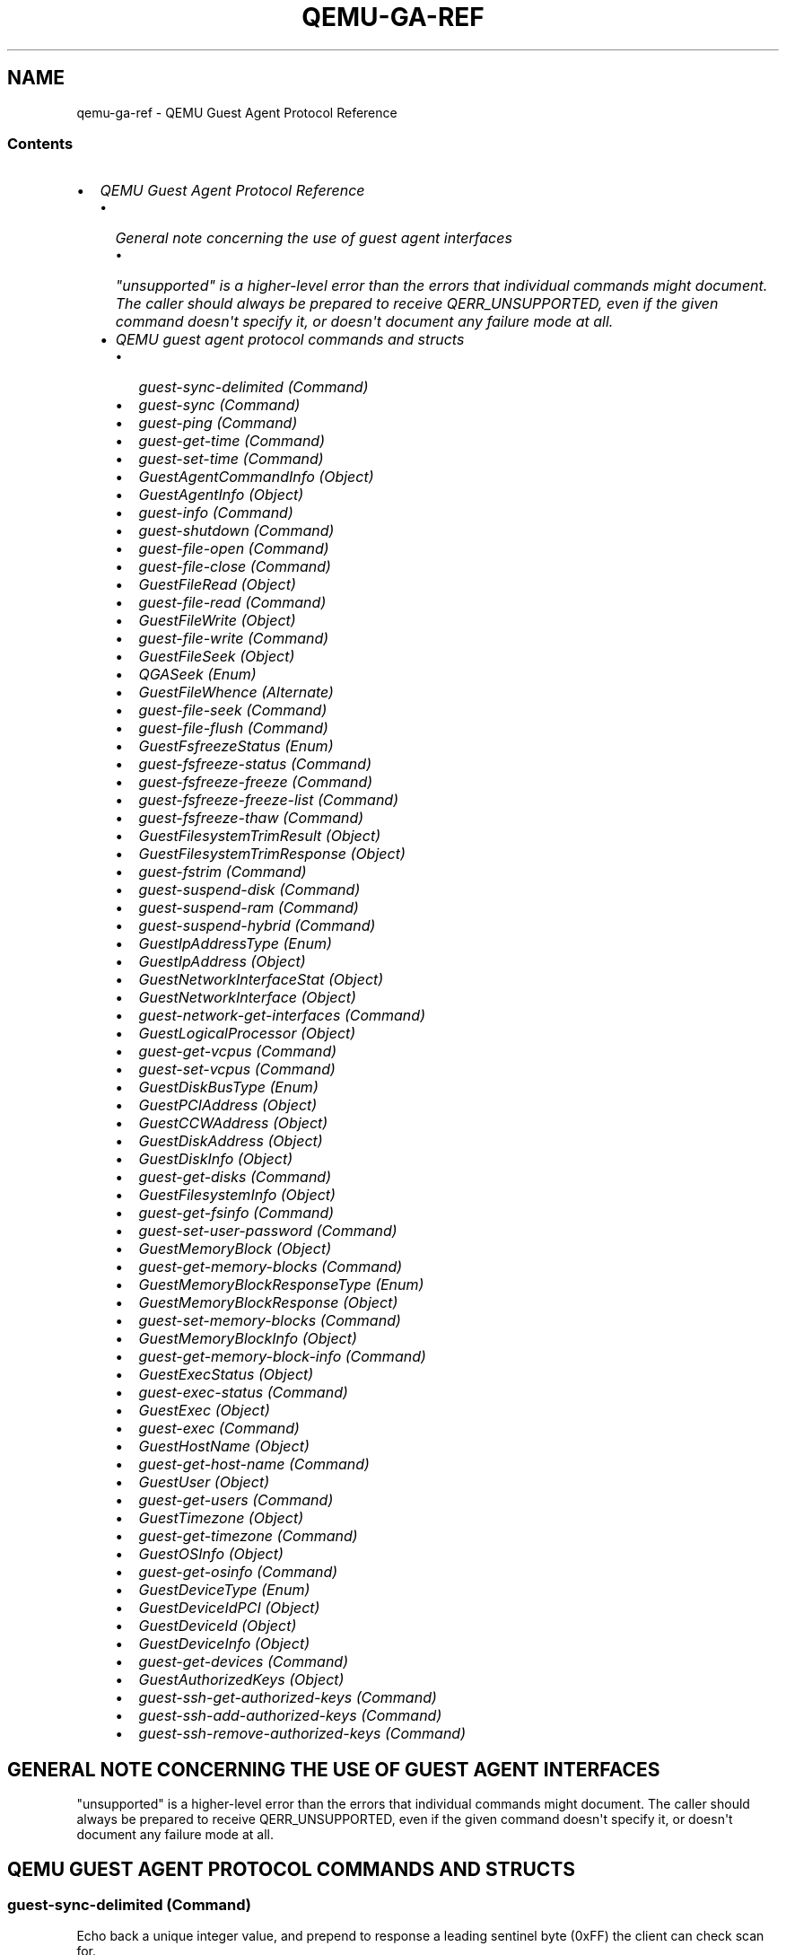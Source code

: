 .\" Man page generated from reStructuredText.
.
.TH "QEMU-GA-REF" "7" "Apr 27, 2022" "6.1.50" "QEMU"
.SH NAME
qemu-ga-ref \- QEMU Guest Agent Protocol Reference
.
.nr rst2man-indent-level 0
.
.de1 rstReportMargin
\\$1 \\n[an-margin]
level \\n[rst2man-indent-level]
level margin: \\n[rst2man-indent\\n[rst2man-indent-level]]
-
\\n[rst2man-indent0]
\\n[rst2man-indent1]
\\n[rst2man-indent2]
..
.de1 INDENT
.\" .rstReportMargin pre:
. RS \\$1
. nr rst2man-indent\\n[rst2man-indent-level] \\n[an-margin]
. nr rst2man-indent-level +1
.\" .rstReportMargin post:
..
.de UNINDENT
. RE
.\" indent \\n[an-margin]
.\" old: \\n[rst2man-indent\\n[rst2man-indent-level]]
.nr rst2man-indent-level -1
.\" new: \\n[rst2man-indent\\n[rst2man-indent-level]]
.in \\n[rst2man-indent\\n[rst2man-indent-level]]u
..
.SS Contents
.INDENT 0.0
.IP \(bu 2
\fI\%QEMU Guest Agent Protocol Reference\fP
.INDENT 2.0
.IP \(bu 2
\fI\%General note concerning the use of guest agent interfaces\fP
.INDENT 2.0
.IP \(bu 2
\fI\%"unsupported" is a higher\-level error than the errors that individual
commands might document. The caller should always be prepared to receive
QERR_UNSUPPORTED, even if the given command doesn\(aqt specify it, or doesn\(aqt
document any failure mode at all.\fP
.UNINDENT
.IP \(bu 2
\fI\%QEMU guest agent protocol commands and structs\fP
.INDENT 2.0
.IP \(bu 2
\fI\%guest\-sync\-delimited (Command)\fP
.IP \(bu 2
\fI\%guest\-sync (Command)\fP
.IP \(bu 2
\fI\%guest\-ping (Command)\fP
.IP \(bu 2
\fI\%guest\-get\-time (Command)\fP
.IP \(bu 2
\fI\%guest\-set\-time (Command)\fP
.IP \(bu 2
\fI\%GuestAgentCommandInfo (Object)\fP
.IP \(bu 2
\fI\%GuestAgentInfo (Object)\fP
.IP \(bu 2
\fI\%guest\-info (Command)\fP
.IP \(bu 2
\fI\%guest\-shutdown (Command)\fP
.IP \(bu 2
\fI\%guest\-file\-open (Command)\fP
.IP \(bu 2
\fI\%guest\-file\-close (Command)\fP
.IP \(bu 2
\fI\%GuestFileRead (Object)\fP
.IP \(bu 2
\fI\%guest\-file\-read (Command)\fP
.IP \(bu 2
\fI\%GuestFileWrite (Object)\fP
.IP \(bu 2
\fI\%guest\-file\-write (Command)\fP
.IP \(bu 2
\fI\%GuestFileSeek (Object)\fP
.IP \(bu 2
\fI\%QGASeek (Enum)\fP
.IP \(bu 2
\fI\%GuestFileWhence (Alternate)\fP
.IP \(bu 2
\fI\%guest\-file\-seek (Command)\fP
.IP \(bu 2
\fI\%guest\-file\-flush (Command)\fP
.IP \(bu 2
\fI\%GuestFsfreezeStatus (Enum)\fP
.IP \(bu 2
\fI\%guest\-fsfreeze\-status (Command)\fP
.IP \(bu 2
\fI\%guest\-fsfreeze\-freeze (Command)\fP
.IP \(bu 2
\fI\%guest\-fsfreeze\-freeze\-list (Command)\fP
.IP \(bu 2
\fI\%guest\-fsfreeze\-thaw (Command)\fP
.IP \(bu 2
\fI\%GuestFilesystemTrimResult (Object)\fP
.IP \(bu 2
\fI\%GuestFilesystemTrimResponse (Object)\fP
.IP \(bu 2
\fI\%guest\-fstrim (Command)\fP
.IP \(bu 2
\fI\%guest\-suspend\-disk (Command)\fP
.IP \(bu 2
\fI\%guest\-suspend\-ram (Command)\fP
.IP \(bu 2
\fI\%guest\-suspend\-hybrid (Command)\fP
.IP \(bu 2
\fI\%GuestIpAddressType (Enum)\fP
.IP \(bu 2
\fI\%GuestIpAddress (Object)\fP
.IP \(bu 2
\fI\%GuestNetworkInterfaceStat (Object)\fP
.IP \(bu 2
\fI\%GuestNetworkInterface (Object)\fP
.IP \(bu 2
\fI\%guest\-network\-get\-interfaces (Command)\fP
.IP \(bu 2
\fI\%GuestLogicalProcessor (Object)\fP
.IP \(bu 2
\fI\%guest\-get\-vcpus (Command)\fP
.IP \(bu 2
\fI\%guest\-set\-vcpus (Command)\fP
.IP \(bu 2
\fI\%GuestDiskBusType (Enum)\fP
.IP \(bu 2
\fI\%GuestPCIAddress (Object)\fP
.IP \(bu 2
\fI\%GuestCCWAddress (Object)\fP
.IP \(bu 2
\fI\%GuestDiskAddress (Object)\fP
.IP \(bu 2
\fI\%GuestDiskInfo (Object)\fP
.IP \(bu 2
\fI\%guest\-get\-disks (Command)\fP
.IP \(bu 2
\fI\%GuestFilesystemInfo (Object)\fP
.IP \(bu 2
\fI\%guest\-get\-fsinfo (Command)\fP
.IP \(bu 2
\fI\%guest\-set\-user\-password (Command)\fP
.IP \(bu 2
\fI\%GuestMemoryBlock (Object)\fP
.IP \(bu 2
\fI\%guest\-get\-memory\-blocks (Command)\fP
.IP \(bu 2
\fI\%GuestMemoryBlockResponseType (Enum)\fP
.IP \(bu 2
\fI\%GuestMemoryBlockResponse (Object)\fP
.IP \(bu 2
\fI\%guest\-set\-memory\-blocks (Command)\fP
.IP \(bu 2
\fI\%GuestMemoryBlockInfo (Object)\fP
.IP \(bu 2
\fI\%guest\-get\-memory\-block\-info (Command)\fP
.IP \(bu 2
\fI\%GuestExecStatus (Object)\fP
.IP \(bu 2
\fI\%guest\-exec\-status (Command)\fP
.IP \(bu 2
\fI\%GuestExec (Object)\fP
.IP \(bu 2
\fI\%guest\-exec (Command)\fP
.IP \(bu 2
\fI\%GuestHostName (Object)\fP
.IP \(bu 2
\fI\%guest\-get\-host\-name (Command)\fP
.IP \(bu 2
\fI\%GuestUser (Object)\fP
.IP \(bu 2
\fI\%guest\-get\-users (Command)\fP
.IP \(bu 2
\fI\%GuestTimezone (Object)\fP
.IP \(bu 2
\fI\%guest\-get\-timezone (Command)\fP
.IP \(bu 2
\fI\%GuestOSInfo (Object)\fP
.IP \(bu 2
\fI\%guest\-get\-osinfo (Command)\fP
.IP \(bu 2
\fI\%GuestDeviceType (Enum)\fP
.IP \(bu 2
\fI\%GuestDeviceIdPCI (Object)\fP
.IP \(bu 2
\fI\%GuestDeviceId (Object)\fP
.IP \(bu 2
\fI\%GuestDeviceInfo (Object)\fP
.IP \(bu 2
\fI\%guest\-get\-devices (Command)\fP
.IP \(bu 2
\fI\%GuestAuthorizedKeys (Object)\fP
.IP \(bu 2
\fI\%guest\-ssh\-get\-authorized\-keys (Command)\fP
.IP \(bu 2
\fI\%guest\-ssh\-add\-authorized\-keys (Command)\fP
.IP \(bu 2
\fI\%guest\-ssh\-remove\-authorized\-keys (Command)\fP
.UNINDENT
.UNINDENT
.UNINDENT
.SH GENERAL NOTE CONCERNING THE USE OF GUEST AGENT INTERFACES
"unsupported" is a higher\-level error than the errors that individual
commands might document. The caller should always be prepared to receive
QERR_UNSUPPORTED, even if the given command doesn\(aqt specify it, or doesn\(aqt
document any failure mode at all.
.SH QEMU GUEST AGENT PROTOCOL COMMANDS AND STRUCTS
.SS \fBguest\-sync\-delimited\fP (Command)
.sp
Echo back a unique integer value, and prepend to response a
leading sentinel byte (0xFF) the client can check scan for.
.sp
This is used by clients talking to the guest agent over the
wire to ensure the stream is in sync and doesn\(aqt contain stale
data from previous client. It must be issued upon initial
connection, and after any client\-side timeouts (including
timeouts on receiving a response to this command).
.sp
After issuing this request, all guest agent responses should be
ignored until the response containing the unique integer value
the client passed in is returned. Receival of the 0xFF sentinel
byte must be handled as an indication that the client\(aqs
lexer/tokenizer/parser state should be flushed/reset in
preparation for reliably receiving the subsequent response. As
an optimization, clients may opt to ignore all data until a
sentinel value is receiving to avoid unnecessary processing of
stale data.
.sp
Similarly, clients should also precede this \fIrequest\fP
with a 0xFF byte to make sure the guest agent flushes any
partially read JSON data from a previous client connection.
.SS Arguments
.INDENT 0.0
.TP
.B \fBid\fP: \fBint\fP
randomly generated 64\-bit integer
.UNINDENT
.SS Returns
.sp
The unique integer id passed in by the client
.SS Since
.sp
1.1
.SS \fBguest\-sync\fP (Command)
.sp
Echo back a unique integer value
.sp
This is used by clients talking to the guest agent over the
wire to ensure the stream is in sync and doesn\(aqt contain stale
data from previous client. All guest agent responses should be
ignored until the provided unique integer value is returned,
and it is up to the client to handle stale whole or
partially\-delivered JSON text in such a way that this response
can be obtained.
.sp
In cases where a partial stale response was previously
received by the client, this cannot always be done reliably.
One particular scenario being if qemu\-ga responses are fed
character\-by\-character into a JSON parser. In these situations,
using guest\-sync\-delimited may be optimal.
.sp
For clients that fetch responses line by line and convert them
to JSON objects, guest\-sync should be sufficient, but note that
in cases where the channel is dirty some attempts at parsing the
response may result in a parser error.
.sp
Such clients should also precede this command
with a 0xFF byte to make sure the guest agent flushes any
partially read JSON data from a previous session.
.SS Arguments
.INDENT 0.0
.TP
.B \fBid\fP: \fBint\fP
randomly generated 64\-bit integer
.UNINDENT
.SS Returns
.sp
The unique integer id passed in by the client
.SS Since
.sp
0.15.0
.SS \fBguest\-ping\fP (Command)
.sp
Ping the guest agent, a non\-error return implies success
.SS Since
.sp
0.15.0
.SS \fBguest\-get\-time\fP (Command)
.sp
Get the information about guest\(aqs System Time relative to
the Epoch of 1970\-01\-01 in UTC.
.SS Returns
.sp
Time in nanoseconds.
.SS Since
.sp
1.5
.SS \fBguest\-set\-time\fP (Command)
.sp
Set guest time.
.sp
When a guest is paused or migrated to a file then loaded
from that file, the guest OS has no idea that there
was a big gap in the time. Depending on how long the
gap was, NTP might not be able to resynchronize the
guest.
.sp
This command tries to set guest\(aqs System Time to the
given value, then sets the Hardware Clock (RTC) to the
current System Time. This will make it easier for a guest
to resynchronize without waiting for NTP. If no \fBtime\fP is
specified, then the time to set is read from RTC. However,
this may not be supported on all platforms (i.e. Windows).
If that\(aqs the case users are advised to always pass a
value.
.SS Arguments
.INDENT 0.0
.TP
.B \fBtime\fP: \fBint\fP (optional)
time of nanoseconds, relative to the Epoch
of 1970\-01\-01 in UTC.
.UNINDENT
.SS Returns
.sp
Nothing on success.
.SS Since
.sp
1.5
.SS \fBGuestAgentCommandInfo\fP (Object)
.sp
Information about guest agent commands.
.SS Members
.INDENT 0.0
.TP
.B \fBname\fP: \fBstring\fP
name of the command
.TP
.B \fBenabled\fP: \fBboolean\fP
whether command is currently enabled by guest admin
.TP
.B \fBsuccess\-response\fP: \fBboolean\fP
whether command returns a response on success
(since 1.7)
.UNINDENT
.SS Since
.sp
1.1.0
.SS \fBGuestAgentInfo\fP (Object)
.sp
Information about guest agent.
.SS Members
.INDENT 0.0
.TP
.B \fBversion\fP: \fBstring\fP
guest agent version
.TP
.B \fBsupported_commands\fP: \fBarray of GuestAgentCommandInfo\fP
Information about guest agent commands
.UNINDENT
.SS Since
.sp
0.15.0
.SS \fBguest\-info\fP (Command)
.sp
Get some information about the guest agent.
.SS Returns
.sp
\fBGuestAgentInfo\fP
.SS Since
.sp
0.15.0
.SS \fBguest\-shutdown\fP (Command)
.sp
Initiate guest\-activated shutdown. Note: this is an asynchronous
shutdown request, with no guarantee of successful shutdown.
.SS Arguments
.INDENT 0.0
.TP
.B \fBmode\fP: \fBstring\fP (optional)
"halt", "powerdown" (default), or "reboot"
.UNINDENT
This command does NOT return a response on success. Success condition
is indicated by the VM exiting with a zero exit status or, when
running with \-\-no\-shutdown, by issuing the query\-status QMP command
to confirm the VM status is "shutdown".
.SS Since
.sp
0.15.0
.SS \fBguest\-file\-open\fP (Command)
.sp
Open a file in the guest and retrieve a file handle for it
.SS Arguments
.INDENT 0.0
.TP
.B \fBpath\fP: \fBstring\fP
Full path to the file in the guest to open.
.TP
.B \fBmode\fP: \fBstring\fP (optional)
open mode, as per fopen(), "r" is the default.
.UNINDENT
.SS Returns
.sp
Guest file handle on success.
.SS Since
.sp
0.15.0
.SS \fBguest\-file\-close\fP (Command)
.sp
Close an open file in the guest
.SS Arguments
.INDENT 0.0
.TP
.B \fBhandle\fP: \fBint\fP
filehandle returned by guest\-file\-open
.UNINDENT
.SS Returns
.sp
Nothing on success.
.SS Since
.sp
0.15.0
.SS \fBGuestFileRead\fP (Object)
.sp
Result of guest agent file\-read operation
.SS Members
.INDENT 0.0
.TP
.B \fBcount\fP: \fBint\fP
number of bytes read (note: count is \fIbefore\fP
base64\-encoding is applied)
.TP
.B \fBbuf\-b64\fP: \fBstring\fP
base64\-encoded bytes read
.TP
.B \fBeof\fP: \fBboolean\fP
whether EOF was encountered during read operation.
.UNINDENT
.SS Since
.sp
0.15.0
.SS \fBguest\-file\-read\fP (Command)
.sp
Read from an open file in the guest. Data will be base64\-encoded.
As this command is just for limited, ad\-hoc debugging, such as log
file access, the number of bytes to read is limited to 48 MB.
.SS Arguments
.INDENT 0.0
.TP
.B \fBhandle\fP: \fBint\fP
filehandle returned by guest\-file\-open
.TP
.B \fBcount\fP: \fBint\fP (optional)
maximum number of bytes to read (default is 4KB, maximum is 48MB)
.UNINDENT
.SS Returns
.sp
\fBGuestFileRead\fP on success.
.SS Since
.sp
0.15.0
.SS \fBGuestFileWrite\fP (Object)
.sp
Result of guest agent file\-write operation
.SS Members
.INDENT 0.0
.TP
.B \fBcount\fP: \fBint\fP
number of bytes written (note: count is actual bytes
written, after base64\-decoding of provided buffer)
.TP
.B \fBeof\fP: \fBboolean\fP
whether EOF was encountered during write operation.
.UNINDENT
.SS Since
.sp
0.15.0
.SS \fBguest\-file\-write\fP (Command)
.sp
Write to an open file in the guest.
.SS Arguments
.INDENT 0.0
.TP
.B \fBhandle\fP: \fBint\fP
filehandle returned by guest\-file\-open
.TP
.B \fBbuf\-b64\fP: \fBstring\fP
base64\-encoded string representing data to be written
.TP
.B \fBcount\fP: \fBint\fP (optional)
bytes to write (actual bytes, after base64\-decode),
default is all content in buf\-b64 buffer after base64 decoding
.UNINDENT
.SS Returns
.sp
\fBGuestFileWrite\fP on success.
.SS Since
.sp
0.15.0
.SS \fBGuestFileSeek\fP (Object)
.sp
Result of guest agent file\-seek operation
.SS Members
.INDENT 0.0
.TP
.B \fBposition\fP: \fBint\fP
current file position
.TP
.B \fBeof\fP: \fBboolean\fP
whether EOF was encountered during file seek
.UNINDENT
.SS Since
.sp
0.15.0
.SS \fBQGASeek\fP (Enum)
.sp
Symbolic names for use in \fBguest\-file\-seek\fP
.SS Values
.INDENT 0.0
.TP
.B \fBset\fP
Set to the specified offset (same effect as \(aqwhence\(aq:0)
.TP
.B \fBcur\fP
Add offset to the current location (same effect as \(aqwhence\(aq:1)
.TP
.B \fBend\fP
Add offset to the end of the file (same effect as \(aqwhence\(aq:2)
.UNINDENT
.SS Since
.sp
2.6
.SS \fBGuestFileWhence\fP (Alternate)
.sp
Controls the meaning of offset to \fBguest\-file\-seek\fP\&.
.SS Members
.INDENT 0.0
.TP
.B \fBvalue\fP: \fBint\fP
Integral value (0 for set, 1 for cur, 2 for end), available
for historical reasons, and might differ from the host\(aqs or
guest\(aqs SEEK_* values (since: 0.15)
.TP
.B \fBname\fP: \fBQGASeek\fP
Symbolic name, and preferred interface
.UNINDENT
.SS Since
.sp
2.6
.SS \fBguest\-file\-seek\fP (Command)
.sp
Seek to a position in the file, as with fseek(), and return the
current file position afterward. Also encapsulates ftell()\(aqs
functionality, with offset=0 and whence=1.
.SS Arguments
.INDENT 0.0
.TP
.B \fBhandle\fP: \fBint\fP
filehandle returned by guest\-file\-open
.TP
.B \fBoffset\fP: \fBint\fP
bytes to skip over in the file stream
.TP
.B \fBwhence\fP: \fBGuestFileWhence\fP
Symbolic or numeric code for interpreting offset
.UNINDENT
.SS Returns
.sp
\fBGuestFileSeek\fP on success.
.SS Since
.sp
0.15.0
.SS \fBguest\-file\-flush\fP (Command)
.sp
Write file changes bufferred in userspace to disk/kernel buffers
.SS Arguments
.INDENT 0.0
.TP
.B \fBhandle\fP: \fBint\fP
filehandle returned by guest\-file\-open
.UNINDENT
.SS Returns
.sp
Nothing on success.
.SS Since
.sp
0.15.0
.SS \fBGuestFsfreezeStatus\fP (Enum)
.sp
An enumeration of filesystem freeze states
.SS Values
.INDENT 0.0
.TP
.B \fBthawed\fP
filesystems thawed/unfrozen
.TP
.B \fBfrozen\fP
all non\-network guest filesystems frozen
.UNINDENT
.SS Since
.sp
0.15.0
.SS \fBguest\-fsfreeze\-status\fP (Command)
.sp
Get guest fsfreeze state. error state indicates
.SS Returns
.sp
GuestFsfreezeStatus ("thawed", "frozen", etc., as defined below)
.SS Note
.sp
This may fail to properly report the current state as a result of
some other guest processes having issued an fs freeze/thaw.
.SS Since
.sp
0.15.0
.SS \fBguest\-fsfreeze\-freeze\fP (Command)
.sp
Sync and freeze all freezable, local guest filesystems. If this
command succeeded, you may call \fBguest\-fsfreeze\-thaw\fP later to
unfreeze.
.SS Note
.sp
On Windows, the command is implemented with the help of a
Volume Shadow\-copy Service DLL helper. The frozen state is limited
for up to 10 seconds by VSS.
.SS Returns
.sp
Number of file systems currently frozen. On error, all filesystems
will be thawed. If no filesystems are frozen as a result of this call,
then \fBguest\-fsfreeze\-status\fP will remain "thawed" and calling
\fBguest\-fsfreeze\-thaw\fP is not necessary.
.SS Since
.sp
0.15.0
.SS \fBguest\-fsfreeze\-freeze\-list\fP (Command)
.sp
Sync and freeze specified guest filesystems.
See also \fBguest\-fsfreeze\-freeze\fP\&.
.SS Arguments
.INDENT 0.0
.TP
.B \fBmountpoints\fP: \fBarray of string\fP (optional)
an array of mountpoints of filesystems to be frozen.
If omitted, every mounted filesystem is frozen.
Invalid mount points are ignored.
.UNINDENT
.SS Returns
.sp
Number of file systems currently frozen. On error, all filesystems
will be thawed.
.SS Since
.sp
2.2
.SS \fBguest\-fsfreeze\-thaw\fP (Command)
.sp
Unfreeze all frozen guest filesystems
.SS Returns
.sp
Number of file systems thawed by this call
.SS Note
.sp
if return value does not match the previous call to
guest\-fsfreeze\-freeze, this likely means some freezable
filesystems were unfrozen before this call, and that the
filesystem state may have changed before issuing this
command.
.SS Since
.sp
0.15.0
.SS \fBGuestFilesystemTrimResult\fP (Object)
.SS Members
.INDENT 0.0
.TP
.B \fBpath\fP: \fBstring\fP
path that was trimmed
.TP
.B \fBerror\fP: \fBstring\fP (optional)
an error message when trim failed
.TP
.B \fBtrimmed\fP: \fBint\fP (optional)
bytes trimmed for this path
.TP
.B \fBminimum\fP: \fBint\fP (optional)
reported effective minimum for this path
.UNINDENT
.SS Since
.sp
2.4
.SS \fBGuestFilesystemTrimResponse\fP (Object)
.SS Members
.INDENT 0.0
.TP
.B \fBpaths\fP: \fBarray of GuestFilesystemTrimResult\fP
list of \fBGuestFilesystemTrimResult\fP per path that was trimmed
.UNINDENT
.SS Since
.sp
2.4
.SS \fBguest\-fstrim\fP (Command)
.sp
Discard (or "trim") blocks which are not in use by the filesystem.
.SS Arguments
.INDENT 0.0
.TP
.B \fBminimum\fP: \fBint\fP (optional)
Minimum contiguous free range to discard, in bytes. Free ranges
smaller than this may be ignored (this is a hint and the guest
may not respect it).  By increasing this value, the fstrim
operation will complete more quickly for filesystems with badly
fragmented free space, although not all blocks will be discarded.
The default value is zero, meaning "discard every free block".
.UNINDENT
.SS Returns
.sp
A \fBGuestFilesystemTrimResponse\fP which contains the
status of all trimmed paths. (since 2.4)
.SS Since
.sp
1.2
.SS \fBguest\-suspend\-disk\fP (Command)
.sp
Suspend guest to disk.
.sp
This command attempts to suspend the guest using three strategies, in this
order:
.INDENT 0.0
.IP \(bu 2
systemd hibernate
.IP \(bu 2
pm\-utils (via pm\-hibernate)
.IP \(bu 2
manual write into sysfs
.UNINDENT
.sp
This command does NOT return a response on success. There is a high chance
the command succeeded if the VM exits with a zero exit status or, when
running with \-\-no\-shutdown, by issuing the query\-status QMP command to
to confirm the VM status is "shutdown". However, the VM could also exit
(or set its status to "shutdown") due to other reasons.
.sp
The following errors may be returned:
.INDENT 0.0
.IP \(bu 2
If suspend to disk is not supported, Unsupported
.UNINDENT
.SS Notes
.sp
It\(aqs strongly recommended to issue the guest\-sync command before
sending commands when the guest resumes
.SS Since
.sp
1.1
.SS \fBguest\-suspend\-ram\fP (Command)
.sp
Suspend guest to ram.
.sp
This command attempts to suspend the guest using three strategies, in this
order:
.INDENT 0.0
.IP \(bu 2
systemd suspend
.IP \(bu 2
pm\-utils (via pm\-suspend)
.IP \(bu 2
manual write into sysfs
.UNINDENT
.sp
IMPORTANT: guest\-suspend\-ram requires working wakeup support in
QEMU. You should check QMP command query\-current\-machine returns
wakeup\-suspend\-support: true before issuing this command. Failure in
doing so can result in a suspended guest that QEMU will not be able to
awaken, forcing the user to power cycle the guest to bring it back.
.sp
This command does NOT return a response on success. There are two options
to check for success:
.INDENT 0.0
.IP 1. 3
Wait for the SUSPEND QMP event from QEMU
.IP 2. 3
Issue the query\-status QMP command to confirm the VM status is
"suspended"
.UNINDENT
.sp
The following errors may be returned:
.INDENT 0.0
.IP \(bu 2
If suspend to ram is not supported, Unsupported
.UNINDENT
.SS Notes
.sp
It\(aqs strongly recommended to issue the guest\-sync command before
sending commands when the guest resumes
.SS Since
.sp
1.1
.SS \fBguest\-suspend\-hybrid\fP (Command)
.sp
Save guest state to disk and suspend to ram.
.sp
This command attempts to suspend the guest by executing, in this order:
.INDENT 0.0
.IP \(bu 2
systemd hybrid\-sleep
.IP \(bu 2
pm\-utils (via pm\-suspend\-hybrid)
.UNINDENT
.sp
IMPORTANT: guest\-suspend\-hybrid requires working wakeup support in
QEMU. You should check QMP command query\-current\-machine returns
wakeup\-suspend\-support: true before issuing this command. Failure in
doing so can result in a suspended guest that QEMU will not be able to
awaken, forcing the user to power cycle the guest to bring it back.
.sp
This command does NOT return a response on success. There are two options
to check for success:
.INDENT 0.0
.IP 1. 3
Wait for the SUSPEND QMP event from QEMU
.IP 2. 3
Issue the query\-status QMP command to confirm the VM status is
"suspended"
.UNINDENT
.sp
The following errors may be returned:
.INDENT 0.0
.IP \(bu 2
If hybrid suspend is not supported, Unsupported
.UNINDENT
.SS Notes
.sp
It\(aqs strongly recommended to issue the guest\-sync command before
sending commands when the guest resumes
.SS Since
.sp
1.1
.SS \fBGuestIpAddressType\fP (Enum)
.sp
An enumeration of supported IP address types
.SS Values
.INDENT 0.0
.TP
.B \fBipv4\fP
IP version 4
.TP
.B \fBipv6\fP
IP version 6
.UNINDENT
.SS Since
.sp
1.1
.SS \fBGuestIpAddress\fP (Object)
.SS Members
.INDENT 0.0
.TP
.B \fBip\-address\fP: \fBstring\fP
IP address
.TP
.B \fBip\-address\-type\fP: \fBGuestIpAddressType\fP
Type of \fBip\-address\fP (e.g. ipv4, ipv6)
.TP
.B \fBprefix\fP: \fBint\fP
Network prefix length of \fBip\-address\fP
.UNINDENT
.SS Since
.sp
1.1
.SS \fBGuestNetworkInterfaceStat\fP (Object)
.SS Members
.INDENT 0.0
.TP
.B \fBrx\-bytes\fP: \fBint\fP
total bytes received
.TP
.B \fBrx\-packets\fP: \fBint\fP
total packets received
.TP
.B \fBrx\-errs\fP: \fBint\fP
bad packets received
.TP
.B \fBrx\-dropped\fP: \fBint\fP
receiver dropped packets
.TP
.B \fBtx\-bytes\fP: \fBint\fP
total bytes transmitted
.TP
.B \fBtx\-packets\fP: \fBint\fP
total packets transmitted
.TP
.B \fBtx\-errs\fP: \fBint\fP
packet transmit problems
.TP
.B \fBtx\-dropped\fP: \fBint\fP
dropped packets transmitted
.UNINDENT
.SS Since
.sp
2.11
.SS \fBGuestNetworkInterface\fP (Object)
.SS Members
.INDENT 0.0
.TP
.B \fBname\fP: \fBstring\fP
The name of interface for which info are being delivered
.TP
.B \fBhardware\-address\fP: \fBstring\fP (optional)
Hardware address of \fBname\fP
.TP
.B \fBip\-addresses\fP: \fBarray of GuestIpAddress\fP (optional)
List of addresses assigned to \fBname\fP
.TP
.B \fBstatistics\fP: \fBGuestNetworkInterfaceStat\fP (optional)
various statistic counters related to \fBname\fP
(since 2.11)
.UNINDENT
.SS Since
.sp
1.1
.SS \fBguest\-network\-get\-interfaces\fP (Command)
.sp
Get list of guest IP addresses, MAC addresses
and netmasks.
.SS Returns
.sp
List of GuestNetworkInfo on success.
.SS Since
.sp
1.1
.SS \fBGuestLogicalProcessor\fP (Object)
.SS Members
.INDENT 0.0
.TP
.B \fBlogical\-id\fP: \fBint\fP
Arbitrary guest\-specific unique identifier of the VCPU.
.TP
.B \fBonline\fP: \fBboolean\fP
Whether the VCPU is enabled.
.TP
.B \fBcan\-offline\fP: \fBboolean\fP (optional)
Whether offlining the VCPU is possible. This member
is always filled in by the guest agent when the structure is
returned, and always ignored on input (hence it can be omitted
then).
.UNINDENT
.SS Since
.sp
1.5
.SS \fBguest\-get\-vcpus\fP (Command)
.sp
Retrieve the list of the guest\(aqs logical processors.
.sp
This is a read\-only operation.
.SS Returns
.sp
The list of all VCPUs the guest knows about. Each VCPU is put on the
list exactly once, but their order is unspecified.
.SS Since
.sp
1.5
.SS \fBguest\-set\-vcpus\fP (Command)
.sp
Attempt to reconfigure (currently: enable/disable) logical processors inside
the guest.
.sp
The input list is processed node by node in order. In each node \fBlogical\-id\fP
is used to look up the guest VCPU, for which \fBonline\fP specifies the requested
state. The set of distinct \fBlogical\-id\fP\(aqs is only required to be a subset of
the guest\-supported identifiers. There\(aqs no restriction on list length or on
repeating the same \fBlogical\-id\fP (with possibly different \fBonline\fP field).
Preferably the input list should describe a modified subset of
\fBguest\-get\-vcpus\fP\(aq return value.
.SS Arguments
.INDENT 0.0
.TP
.B \fBvcpus\fP: \fBarray of GuestLogicalProcessor\fP
Not documented
.UNINDENT
.SS Returns
.sp
The length of the initial sublist that has been successfully
processed. The guest agent maximizes this value. Possible cases:
.INDENT 0.0
.IP \(bu 2
0:
if the \fBvcpus\fP list was empty on input. Guest state
has not been changed. Otherwise,
.IP \(bu 2
Error:
processing the first node of \fBvcpus\fP failed for the
reason returned. Guest state has not been changed.
Otherwise,
.IP \(bu 2
< length(\fBvcpus\fP):
more than zero initial nodes have been processed,
but not the entire \fBvcpus\fP list. Guest state has
changed accordingly. To retrieve the error
(assuming it persists), repeat the call with the
successfully processed initial sublist removed.
Otherwise,
.IP \(bu 2
length(\fBvcpus\fP):
call successful.
.UNINDENT
.SS Since
.sp
1.5
.SS \fBGuestDiskBusType\fP (Enum)
.sp
An enumeration of bus type of disks
.SS Values
.INDENT 0.0
.TP
.B \fBide\fP
IDE disks
.TP
.B \fBfdc\fP
floppy disks
.TP
.B \fBscsi\fP
SCSI disks
.TP
.B \fBvirtio\fP
virtio disks
.TP
.B \fBxen\fP
Xen disks
.TP
.B \fBusb\fP
USB disks
.TP
.B \fBuml\fP
UML disks
.TP
.B \fBsata\fP
SATA disks
.TP
.B \fBsd\fP
SD cards
.TP
.B \fBunknown\fP
Unknown bus type
.TP
.B \fBieee1394\fP
Win IEEE 1394 bus type
.TP
.B \fBssa\fP
Win SSA bus type
.TP
.B \fBfibre\fP
Win fiber channel bus type
.TP
.B \fBraid\fP
Win RAID bus type
.TP
.B \fBiscsi\fP
Win iScsi bus type
.TP
.B \fBsas\fP
Win serial\-attaches SCSI bus type
.TP
.B \fBmmc\fP
Win multimedia card (MMC) bus type
.TP
.B \fBvirtual\fP
Win virtual bus type
.TP
.B \fBfile\-backed\-virtual\fP
Win file\-backed bus type
.UNINDENT
.SS Since
.sp
2.2; \(aqUnknown\(aq and all entries below since 2.4
.SS \fBGuestPCIAddress\fP (Object)
.SS Members
.INDENT 0.0
.TP
.B \fBdomain\fP: \fBint\fP
domain id
.TP
.B \fBbus\fP: \fBint\fP
bus id
.TP
.B \fBslot\fP: \fBint\fP
slot id
.TP
.B \fBfunction\fP: \fBint\fP
function id
.UNINDENT
.SS Since
.sp
2.2
.SS \fBGuestCCWAddress\fP (Object)
.SS Members
.INDENT 0.0
.TP
.B \fBcssid\fP: \fBint\fP
channel subsystem image id
.TP
.B \fBssid\fP: \fBint\fP
subchannel set id
.TP
.B \fBsubchno\fP: \fBint\fP
subchannel number
.TP
.B \fBdevno\fP: \fBint\fP
device number
.UNINDENT
.SS Since
.sp
6.0
.SS \fBGuestDiskAddress\fP (Object)
.SS Members
.INDENT 0.0
.TP
.B \fBpci\-controller\fP: \fBGuestPCIAddress\fP
controller\(aqs PCI address (fields are set to \-1 if invalid)
.TP
.B \fBbus\-type\fP: \fBGuestDiskBusType\fP
bus type
.TP
.B \fBbus\fP: \fBint\fP
bus id
.TP
.B \fBtarget\fP: \fBint\fP
target id
.TP
.B \fBunit\fP: \fBint\fP
unit id
.TP
.B \fBserial\fP: \fBstring\fP (optional)
serial number (since: 3.1)
.TP
.B \fBdev\fP: \fBstring\fP (optional)
device node (POSIX) or device UNC (Windows) (since: 3.1)
.TP
.B \fBccw\-address\fP: \fBGuestCCWAddress\fP (optional)
CCW address on s390x (since: 6.0)
.UNINDENT
.SS Since
.sp
2.2
.SS \fBGuestDiskInfo\fP (Object)
.SS Members
.INDENT 0.0
.TP
.B \fBname\fP: \fBstring\fP
device node (Linux) or device UNC (Windows)
.TP
.B \fBpartition\fP: \fBboolean\fP
whether this is a partition or disk
.TP
.B \fBdependencies\fP: \fBarray of string\fP (optional)
list of device dependencies; e.g. for LVs of the LVM this will
hold the list of PVs, for LUKS encrypted volume this will
contain the disk where the volume is placed.     (Linux)
.TP
.B \fBaddress\fP: \fBGuestDiskAddress\fP (optional)
disk address information (only for non\-virtual devices)
.TP
.B \fBalias\fP: \fBstring\fP (optional)
optional alias assigned to the disk, on Linux this is a name assigned
by device mapper
.UNINDENT
Since 5.2
.SS \fBguest\-get\-disks\fP (Command)
.SS Returns
.sp
The list of disks in the guest. For Windows these are only the
physical disks. On Linux these are all root block devices of
non\-zero size including e.g. removable devices, loop devices,
NBD, etc.
.SS Since
.sp
5.2
.SS \fBGuestFilesystemInfo\fP (Object)
.SS Members
.INDENT 0.0
.TP
.B \fBname\fP: \fBstring\fP
disk name
.TP
.B \fBmountpoint\fP: \fBstring\fP
mount point path
.TP
.B \fBtype\fP: \fBstring\fP
file system type string
.TP
.B \fBused\-bytes\fP: \fBint\fP (optional)
file system used bytes (since 3.0)
.TP
.B \fBtotal\-bytes\fP: \fBint\fP (optional)
non\-root file system total bytes (since 3.0)
.TP
.B \fBdisk\fP: \fBarray of GuestDiskAddress\fP
an array of disk hardware information that the volume lies on,
which may be empty if the disk type is not supported
.UNINDENT
.SS Since
.sp
2.2
.SS \fBguest\-get\-fsinfo\fP (Command)
.SS Returns
.sp
The list of filesystems information mounted in the guest.
The returned mountpoints may be specified to
\fBguest\-fsfreeze\-freeze\-list\fP\&.
Network filesystems (such as CIFS and NFS) are not listed.
.SS Since
.sp
2.2
.SS \fBguest\-set\-user\-password\fP (Command)
.SS Arguments
.INDENT 0.0
.TP
.B \fBusername\fP: \fBstring\fP
the user account whose password to change
.TP
.B \fBpassword\fP: \fBstring\fP
the new password entry string, base64 encoded
.TP
.B \fBcrypted\fP: \fBboolean\fP
true if password is already crypt()d, false if raw
.UNINDENT
If the \fBcrypted\fP flag is true, it is the caller\(aqs responsibility
to ensure the correct crypt() encryption scheme is used. This
command does not attempt to interpret or report on the encryption
scheme. Refer to the documentation of the guest operating system
in question to determine what is supported.
.sp
Not all guest operating systems will support use of the
\fBcrypted\fP flag, as they may require the clear\-text password
.sp
The \fBpassword\fP parameter must always be base64 encoded before
transmission, even if already crypt()d, to ensure it is 8\-bit
safe when passed as JSON.
.SS Returns
.sp
Nothing on success.
.SS Since
.sp
2.3
.SS \fBGuestMemoryBlock\fP (Object)
.SS Members
.INDENT 0.0
.TP
.B \fBphys\-index\fP: \fBint\fP
Arbitrary guest\-specific unique identifier of the MEMORY BLOCK.
.TP
.B \fBonline\fP: \fBboolean\fP
Whether the MEMORY BLOCK is enabled in guest.
.TP
.B \fBcan\-offline\fP: \fBboolean\fP (optional)
Whether offlining the MEMORY BLOCK is possible.
This member is always filled in by the guest agent when the
structure is returned, and always ignored on input (hence it
can be omitted then).
.UNINDENT
.SS Since
.sp
2.3
.SS \fBguest\-get\-memory\-blocks\fP (Command)
.sp
Retrieve the list of the guest\(aqs memory blocks.
.sp
This is a read\-only operation.
.SS Returns
.sp
The list of all memory blocks the guest knows about.
Each memory block is put on the list exactly once, but their order
is unspecified.
.SS Since
.sp
2.3
.SS \fBGuestMemoryBlockResponseType\fP (Enum)
.sp
An enumeration of memory block operation result.
.SS Values
.INDENT 0.0
.TP
.B \fBsuccess\fP
the operation of online/offline memory block is successful.
.TP
.B \fBnot\-found\fP
can\(aqt find the corresponding memoryXXX directory in sysfs.
.TP
.B \fBoperation\-not\-supported\fP
for some old kernels, it does not support
online or offline memory block.
.TP
.B \fBoperation\-failed\fP
the operation of online/offline memory block fails,
because of some errors happen.
.UNINDENT
.SS Since
.sp
2.3
.SS \fBGuestMemoryBlockResponse\fP (Object)
.SS Members
.INDENT 0.0
.TP
.B \fBphys\-index\fP: \fBint\fP
same with the \(aqphys\-index\(aq member of \fBGuestMemoryBlock\fP\&.
.TP
.B \fBresponse\fP: \fBGuestMemoryBlockResponseType\fP
the result of memory block operation.
.TP
.B \fBerror\-code\fP: \fBint\fP (optional)
the error number.
When memory block operation fails, we assign the value of
\(aqerrno\(aq to this member, it indicates what goes wrong.
When the operation succeeds, it will be omitted.
.UNINDENT
.SS Since
.sp
2.3
.SS \fBguest\-set\-memory\-blocks\fP (Command)
.sp
Attempt to reconfigure (currently: enable/disable) state of memory blocks
inside the guest.
.sp
The input list is processed node by node in order. In each node \fBphys\-index\fP
is used to look up the guest MEMORY BLOCK, for which \fBonline\fP specifies the
requested state. The set of distinct \fBphys\-index\fP\(aqs is only required to be a
subset of the guest\-supported identifiers. There\(aqs no restriction on list
length or on repeating the same \fBphys\-index\fP (with possibly different \fBonline\fP
field).
Preferably the input list should describe a modified subset of
\fBguest\-get\-memory\-blocks\fP\(aq return value.
.SS Arguments
.INDENT 0.0
.TP
.B \fBmem\-blks\fP: \fBarray of GuestMemoryBlock\fP
Not documented
.UNINDENT
.SS Returns
.sp
The operation results, it is a list of \fBGuestMemoryBlockResponse\fP,
which is corresponding to the input list.
.sp
Note: it will return NULL if the \fBmem\-blks\fP list was empty on input,
or there is an error, and in this case, guest state will not be
changed.
.SS Since
.sp
2.3
.SS \fBGuestMemoryBlockInfo\fP (Object)
.SS Members
.INDENT 0.0
.TP
.B \fBsize\fP: \fBint\fP
the size (in bytes) of the guest memory blocks,
which are the minimal units of memory block online/offline
operations (also called Logical Memory Hotplug).
.UNINDENT
.SS Since
.sp
2.3
.SS \fBguest\-get\-memory\-block\-info\fP (Command)
.sp
Get information relating to guest memory blocks.
.SS Returns
.sp
\fBGuestMemoryBlockInfo\fP
.SS Since
.sp
2.3
.SS \fBGuestExecStatus\fP (Object)
.SS Members
.INDENT 0.0
.TP
.B \fBexited\fP: \fBboolean\fP
true if process has already terminated.
.TP
.B \fBexitcode\fP: \fBint\fP (optional)
process exit code if it was normally terminated.
.TP
.B \fBsignal\fP: \fBint\fP (optional)
signal number (linux) or unhandled exception code
(windows) if the process was abnormally terminated.
.TP
.B \fBout\-data\fP: \fBstring\fP (optional)
base64\-encoded stdout of the process
.TP
.B \fBerr\-data\fP: \fBstring\fP (optional)
base64\-encoded stderr of the process
Note: \fBout\-data\fP and \fBerr\-data\fP are present only
if \(aqcapture\-output\(aq was specified for \(aqguest\-exec\(aq
.TP
.B \fBout\-truncated\fP: \fBboolean\fP (optional)
true if stdout was not fully captured
due to size limitation.
.TP
.B \fBerr\-truncated\fP: \fBboolean\fP (optional)
true if stderr was not fully captured
due to size limitation.
.UNINDENT
.SS Since
.sp
2.5
.SS \fBguest\-exec\-status\fP (Command)
.sp
Check status of process associated with PID retrieved via guest\-exec.
Reap the process and associated metadata if it has exited.
.SS Arguments
.INDENT 0.0
.TP
.B \fBpid\fP: \fBint\fP
pid returned from guest\-exec
.UNINDENT
.SS Returns
.sp
GuestExecStatus on success.
.SS Since
.sp
2.5
.SS \fBGuestExec\fP (Object)
.SS Members
.INDENT 0.0
.TP
.B \fBpid\fP: \fBint\fP
pid of child process in guest OS
.UNINDENT
.SS Since
.sp
2.5
.SS \fBguest\-exec\fP (Command)
.sp
Execute a command in the guest
.SS Arguments
.INDENT 0.0
.TP
.B \fBpath\fP: \fBstring\fP
path or executable name to execute
.TP
.B \fBarg\fP: \fBarray of string\fP (optional)
argument list to pass to executable
.TP
.B \fBenv\fP: \fBarray of string\fP (optional)
environment variables to pass to executable
.TP
.B \fBinput\-data\fP: \fBstring\fP (optional)
data to be passed to process stdin (base64 encoded)
.TP
.B \fBcapture\-output\fP: \fBboolean\fP (optional)
bool flag to enable capture of
stdout/stderr of running process. defaults to false.
.UNINDENT
.SS Returns
.sp
PID on success.
.SS Since
.sp
2.5
.SS \fBGuestHostName\fP (Object)
.SS Members
.INDENT 0.0
.TP
.B \fBhost\-name\fP: \fBstring\fP
Fully qualified domain name of the guest OS
.UNINDENT
.SS Since
.sp
2.10
.SS \fBguest\-get\-host\-name\fP (Command)
.sp
Return a name for the machine.
.sp
The returned name is not necessarily a fully\-qualified domain name, or even
present in DNS or some other name service at all. It need not even be unique
on your local network or site, but usually it is.
.SS Returns
.sp
the host name of the machine on success
.SS Since
.sp
2.10
.SS \fBGuestUser\fP (Object)
.SS Members
.INDENT 0.0
.TP
.B \fBuser\fP: \fBstring\fP
Username
.TP
.B \fBdomain\fP: \fBstring\fP (optional)
Logon domain (windows only)
.TP
.B \fBlogin\-time\fP: \fBnumber\fP
Time of login of this user on the computer. If multiple
instances of the user are logged in, the earliest login time is
reported. The value is in fractional seconds since epoch time.
.UNINDENT
.SS Since
.sp
2.10
.SS \fBguest\-get\-users\fP (Command)
.sp
Retrieves a list of currently active users on the VM.
.SS Returns
.sp
A unique list of users.
.SS Since
.sp
2.10
.SS \fBGuestTimezone\fP (Object)
.SS Members
.INDENT 0.0
.TP
.B \fBzone\fP: \fBstring\fP (optional)
Timezone name. These values may differ depending on guest/OS and
should only be used for informational purposes.
.TP
.B \fBoffset\fP: \fBint\fP
Offset to UTC in seconds, negative numbers for time zones west of
GMT, positive numbers for east
.UNINDENT
.SS Since
.sp
2.10
.SS \fBguest\-get\-timezone\fP (Command)
.sp
Retrieves the timezone information from the guest.
.SS Returns
.sp
A GuestTimezone dictionary.
.SS Since
.sp
2.10
.SS \fBGuestOSInfo\fP (Object)
.SS Members
.INDENT 0.0
.TP
.B \fBkernel\-release\fP: \fBstring\fP (optional)
.INDENT 7.0
.IP \(bu 2
POSIX: release field returned by uname(2)
.IP \(bu 2
Windows: build number of the OS
.UNINDENT
.TP
.B \fBkernel\-version\fP: \fBstring\fP (optional)
.INDENT 7.0
.IP \(bu 2
POSIX: version field returned by uname(2)
.IP \(bu 2
Windows: version number of the OS
.UNINDENT
.TP
.B \fBmachine\fP: \fBstring\fP (optional)
.INDENT 7.0
.IP \(bu 2
POSIX: machine field returned by uname(2)
.IP \(bu 2
Windows: one of x86, x86_64, arm, ia64
.UNINDENT
.TP
.B \fBid\fP: \fBstring\fP (optional)
.INDENT 7.0
.IP \(bu 2
POSIX: as defined by os\-release(5)
.IP \(bu 2
Windows: contains string "mswindows"
.UNINDENT
.TP
.B \fBname\fP: \fBstring\fP (optional)
.INDENT 7.0
.IP \(bu 2
POSIX: as defined by os\-release(5)
.IP \(bu 2
Windows: contains string "Microsoft Windows"
.UNINDENT
.TP
.B \fBpretty\-name\fP: \fBstring\fP (optional)
.INDENT 7.0
.IP \(bu 2
POSIX: as defined by os\-release(5)
.IP \(bu 2
Windows: product name, e.g. "Microsoft Windows 10 Enterprise"
.UNINDENT
.TP
.B \fBversion\fP: \fBstring\fP (optional)
.INDENT 7.0
.IP \(bu 2
POSIX: as defined by os\-release(5)
.IP \(bu 2
Windows: long version string, e.g. "Microsoft Windows Server 2008"
.UNINDENT
.TP
.B \fBversion\-id\fP: \fBstring\fP (optional)
.INDENT 7.0
.IP \(bu 2
POSIX: as defined by os\-release(5)
.IP \(bu 2
Windows: short version identifier, e.g. "7" or "20012r2"
.UNINDENT
.TP
.B \fBvariant\fP: \fBstring\fP (optional)
.INDENT 7.0
.IP \(bu 2
POSIX: as defined by os\-release(5)
.IP \(bu 2
Windows: contains string "server" or "client"
.UNINDENT
.TP
.B \fBvariant\-id\fP: \fBstring\fP (optional)
.INDENT 7.0
.IP \(bu 2
POSIX: as defined by os\-release(5)
.IP \(bu 2
Windows: contains string "server" or "client"
.UNINDENT
.UNINDENT
.SS Notes
.sp
On POSIX systems the fields \fBid\fP, \fBname\fP, \fBpretty\-name\fP, \fBversion\fP, \fBversion\-id\fP,
\fBvariant\fP and \fBvariant\-id\fP follow the definition specified in os\-release(5).
Refer to the manual page for exact description of the fields. Their values
are taken from the os\-release file. If the file is not present in the system,
or the values are not present in the file, the fields are not included.
.sp
On Windows the values are filled from information gathered from the system.
.SS Since
.sp
2.10
.SS \fBguest\-get\-osinfo\fP (Command)
.sp
Retrieve guest operating system information
.SS Returns
.sp
\fBGuestOSInfo\fP
.SS Since
.sp
2.10
.SS \fBGuestDeviceType\fP (Enum)
.SS Values
.INDENT 0.0
.TP
.B \fBpci\fP
Not documented
.UNINDENT
.SS \fBGuestDeviceIdPCI\fP (Object)
.SS Members
.INDENT 0.0
.TP
.B \fBvendor\-id\fP: \fBint\fP
vendor ID
.TP
.B \fBdevice\-id\fP: \fBint\fP
device ID
.UNINDENT
.SS Since
.sp
5.2
.SS \fBGuestDeviceId\fP (Object)
.sp
Id of the device
\- \fBpci\fP: PCI ID, since: 5.2
.SS Members
.INDENT 0.0
.TP
.B \fBtype\fP: \fBGuestDeviceType\fP
Not documented
.TP
.B The members of \fBGuestDeviceIdPCI\fP when \fBtype\fP is \fB"pci"\fP
.UNINDENT
.SS Since
.sp
5.2
.SS \fBGuestDeviceInfo\fP (Object)
.SS Members
.INDENT 0.0
.TP
.B \fBdriver\-name\fP: \fBstring\fP
name of the associated driver
.TP
.B \fBdriver\-date\fP: \fBint\fP (optional)
driver release date, in nanoseconds since the epoch
.TP
.B \fBdriver\-version\fP: \fBstring\fP (optional)
driver version
.TP
.B \fBid\fP: \fBGuestDeviceId\fP (optional)
device ID
.UNINDENT
.SS Since
.sp
5.2
.SS \fBguest\-get\-devices\fP (Command)
.sp
Retrieve information about device drivers in Windows guest
.SS Returns
.sp
\fBGuestDeviceInfo\fP
.SS Since
.sp
5.2
.SS \fBGuestAuthorizedKeys\fP (Object)
.SS Members
.INDENT 0.0
.TP
.B \fBkeys\fP: \fBarray of string\fP
public keys (in OpenSSH/sshd(8) authorized_keys format)
.UNINDENT
.SS Since
.sp
5.2
.SS If
.sp
\fBCONFIG_POSIX\fP
.SS \fBguest\-ssh\-get\-authorized\-keys\fP (Command)
.SS Arguments
.INDENT 0.0
.TP
.B \fBusername\fP: \fBstring\fP
the user account to add the authorized keys
.UNINDENT
Return the public keys from user .ssh/authorized_keys on Unix systems (not
implemented for other systems).
.SS Returns
.sp
\fBGuestAuthorizedKeys\fP
.SS Since
.sp
5.2
.SS If
.sp
\fBCONFIG_POSIX\fP
.SS \fBguest\-ssh\-add\-authorized\-keys\fP (Command)
.SS Arguments
.INDENT 0.0
.TP
.B \fBusername\fP: \fBstring\fP
the user account to add the authorized keys
.TP
.B \fBkeys\fP: \fBarray of string\fP
the public keys to add (in OpenSSH/sshd(8) authorized_keys format)
.TP
.B \fBreset\fP: \fBboolean\fP (optional)
ignore the existing content, set it with the given keys only
.UNINDENT
Append public keys to user .ssh/authorized_keys on Unix systems (not
implemented for other systems).
.SS Returns
.sp
Nothing on success.
.SS Since
.sp
5.2
.SS If
.sp
\fBCONFIG_POSIX\fP
.SS \fBguest\-ssh\-remove\-authorized\-keys\fP (Command)
.SS Arguments
.INDENT 0.0
.TP
.B \fBusername\fP: \fBstring\fP
the user account to remove the authorized keys
.TP
.B \fBkeys\fP: \fBarray of string\fP
the public keys to remove (in OpenSSH/sshd(8) authorized_keys format)
.UNINDENT
Remove public keys from the user .ssh/authorized_keys on Unix systems (not
implemented for other systems). It\(aqs not an error if the key is already
missing.
.SS Returns
.sp
Nothing on success.
.SS Since
.sp
5.2
.SS If
.sp
\fBCONFIG_POSIX\fP
.SH COPYRIGHT
2021, The QEMU Project Developers
.\" Generated by docutils manpage writer.
.
